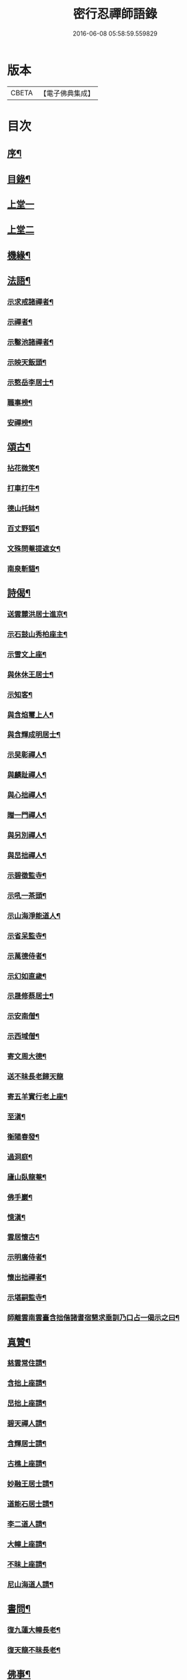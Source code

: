 #+TITLE: 密行忍禪師語錄 
#+DATE: 2016-06-08 05:58:59.559829

* 版本
 |     CBETA|【電子佛典集成】|

* 目次
** [[file:KR6q0545_001.txt::001-0903a1][序¶]]
** [[file:KR6q0545_001.txt::001-0903b9][目錄¶]]
** [[file:KR6q0545_001.txt::001-0904a4][上堂一]]
** [[file:KR6q0545_002.txt::002-0907a3][上堂二]]
** [[file:KR6q0545_002.txt::002-0908c3][機緣¶]]
** [[file:KR6q0545_002.txt::002-0909a23][法語¶]]
*** [[file:KR6q0545_002.txt::002-0909a24][示求戒諸禪者¶]]
*** [[file:KR6q0545_002.txt::002-0909b12][示禪者¶]]
*** [[file:KR6q0545_002.txt::002-0909c14][示鑿池諸禪者¶]]
*** [[file:KR6q0545_002.txt::002-0909c21][示映天飯頭¶]]
*** [[file:KR6q0545_002.txt::002-0909c26][示憨岳李居士¶]]
*** [[file:KR6q0545_002.txt::002-0910a2][職事榜¶]]
*** [[file:KR6q0545_002.txt::002-0910a12][安禪榜¶]]
** [[file:KR6q0545_003.txt::003-0910b4][頌古¶]]
*** [[file:KR6q0545_003.txt::003-0910b5][拈花微笑¶]]
*** [[file:KR6q0545_003.txt::003-0910b7][打車打牛¶]]
*** [[file:KR6q0545_003.txt::003-0910b10][德山托缽¶]]
*** [[file:KR6q0545_003.txt::003-0910b13][百丈野狐¶]]
*** [[file:KR6q0545_003.txt::003-0910b16][文殊問菴提遮女¶]]
*** [[file:KR6q0545_003.txt::003-0910b19][南泉斬貓¶]]
** [[file:KR6q0545_003.txt::003-0910b21][詩偈¶]]
*** [[file:KR6q0545_003.txt::003-0910b22][送雲麓洪居士進京¶]]
*** [[file:KR6q0545_003.txt::003-0910b25][示石鼓山秀柏座主¶]]
*** [[file:KR6q0545_003.txt::003-0910b28][示雪文上座¶]]
*** [[file:KR6q0545_003.txt::003-0910c2][與休休王居士¶]]
*** [[file:KR6q0545_003.txt::003-0910c5][示知客¶]]
*** [[file:KR6q0545_003.txt::003-0910c8][與含焰璽上人¶]]
*** [[file:KR6q0545_003.txt::003-0910c11][與含輝成明居士¶]]
*** [[file:KR6q0545_003.txt::003-0910c14][示旲彰禪人¶]]
*** [[file:KR6q0545_003.txt::003-0910c17][與麟趾禪人¶]]
*** [[file:KR6q0545_003.txt::003-0910c20][與心拙禪人¶]]
*** [[file:KR6q0545_003.txt::003-0910c23][贈一門禪人¶]]
*** [[file:KR6q0545_003.txt::003-0910c26][與另別禪人¶]]
*** [[file:KR6q0545_003.txt::003-0910c29][與旵拙禪人¶]]
*** [[file:KR6q0545_003.txt::003-0911a2][示碧徵監寺¶]]
*** [[file:KR6q0545_003.txt::003-0911a5][示吼一茶頭¶]]
*** [[file:KR6q0545_003.txt::003-0911a8][示山海淨能道人¶]]
*** [[file:KR6q0545_003.txt::003-0911a11][示省呆監寺¶]]
*** [[file:KR6q0545_003.txt::003-0911a14][示萬德侍者¶]]
*** [[file:KR6q0545_003.txt::003-0911a17][示幻如直歲¶]]
*** [[file:KR6q0545_003.txt::003-0911a20][示晟修蔡居士¶]]
*** [[file:KR6q0545_003.txt::003-0911a22][示安南僧¶]]
*** [[file:KR6q0545_003.txt::003-0911a24][示西域僧¶]]
*** [[file:KR6q0545_003.txt::003-0911a28][寄文周大德¶]]
*** [[file:KR6q0545_003.txt::003-0911a30][送不昧長老歸天龍]]
*** [[file:KR6q0545_003.txt::003-0911b5][寄五羊實行老上座¶]]
*** [[file:KR6q0545_003.txt::003-0911b8][至滇¶]]
*** [[file:KR6q0545_003.txt::003-0911b10][衡陽春發¶]]
*** [[file:KR6q0545_003.txt::003-0911b13][過洞庭¶]]
*** [[file:KR6q0545_003.txt::003-0911b15][廬山臥龍菴¶]]
*** [[file:KR6q0545_003.txt::003-0911b17][佛手巖¶]]
*** [[file:KR6q0545_003.txt::003-0911b19][憶滇¶]]
*** [[file:KR6q0545_003.txt::003-0911b22][雲居懷古¶]]
*** [[file:KR6q0545_003.txt::003-0911b24][示明廣侍者¶]]
*** [[file:KR6q0545_003.txt::003-0911b27][懷出拙禪者¶]]
*** [[file:KR6q0545_003.txt::003-0911b30][示堪嗣監寺¶]]
*** [[file:KR6q0545_003.txt::003-0911c3][師離雲南雲臺含拙偕諸耆宿懇求垂訓乃口占一偈示之曰¶]]
** [[file:KR6q0545_003.txt::003-0911c5][真贊¶]]
*** [[file:KR6q0545_003.txt::003-0911c6][慈雲常住請¶]]
*** [[file:KR6q0545_003.txt::003-0911c10][含拙上座請¶]]
*** [[file:KR6q0545_003.txt::003-0911c13][旵拙上座請¶]]
*** [[file:KR6q0545_003.txt::003-0911c17][碧天禪人請¶]]
*** [[file:KR6q0545_003.txt::003-0911c21][含輝居士請¶]]
*** [[file:KR6q0545_003.txt::003-0911c24][古樵上座請¶]]
*** [[file:KR6q0545_003.txt::003-0911c28][妙融王居士請¶]]
*** [[file:KR6q0545_003.txt::003-0912a3][道能石居士請¶]]
*** [[file:KR6q0545_003.txt::003-0912a7][李二道人請¶]]
*** [[file:KR6q0545_003.txt::003-0912a10][大幢上座請¶]]
*** [[file:KR6q0545_003.txt::003-0912a15][不昧上座請¶]]
*** [[file:KR6q0545_003.txt::003-0912a20][尼山海道人請¶]]
** [[file:KR6q0545_003.txt::003-0912a24][書問¶]]
*** [[file:KR6q0545_003.txt::003-0912a25][復九蓮大幢長老¶]]
*** [[file:KR6q0545_003.txt::003-0912b5][復天龍不昧長老¶]]
** [[file:KR6q0545_003.txt::003-0912b12][佛事¶]]
** [[file:KR6q0545_003.txt::003-0912b23][行實¶]]
** [[file:KR6q0545_003.txt::003-0913b14][法派¶]]
** [[file:KR6q0545_003.txt::003-0913c1][附嗣燈胤禪師語錄]]
*** [[file:KR6q0545_003.txt::003-0913c2][序¶]]
*** [[file:KR6q0545_003.txt::003-0914a14][上堂]]
** [[file:KR6q0545_003.txt::003-0916a24][機緣¶]]
** [[file:KR6q0545_003.txt::003-0916c7][行實¶]]

* 卷
[[file:KR6q0545_001.txt][密行忍禪師語錄 1]]
[[file:KR6q0545_002.txt][密行忍禪師語錄 2]]
[[file:KR6q0545_003.txt][密行忍禪師語錄 3]]

